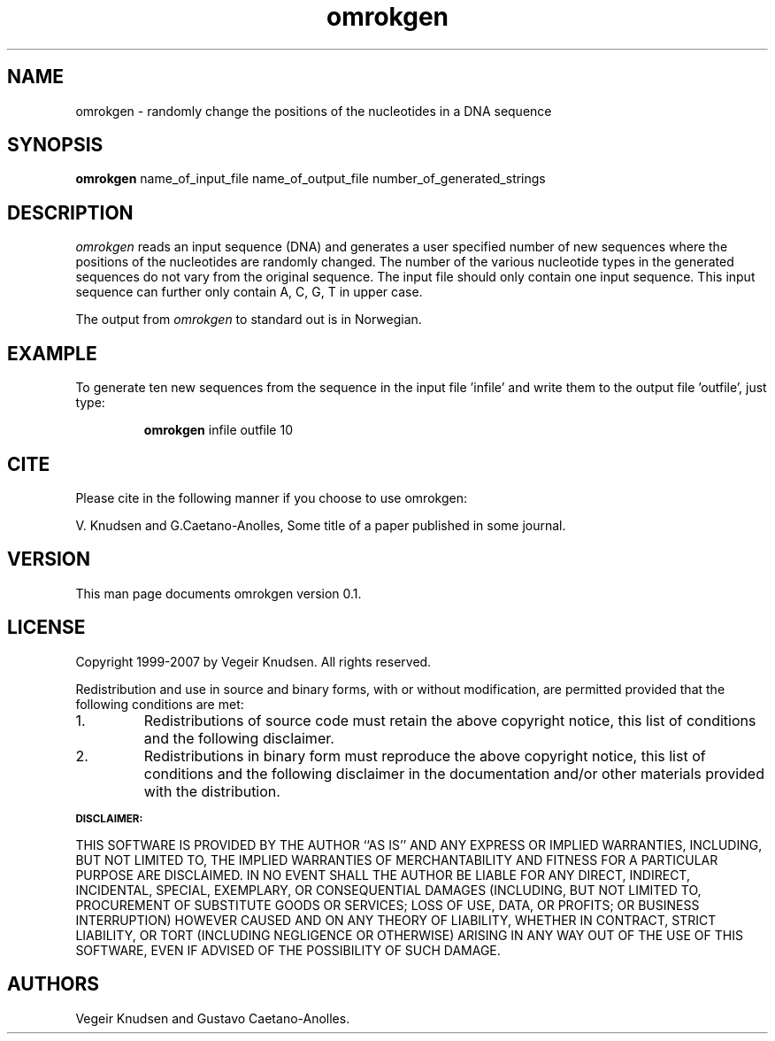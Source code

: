 .TH omrokgen 1  "October 10, 2007" "version 0.1" "USER COMMANDS"
.SH NAME
omrokgen \- randomly change the positions of the nucleotides in a DNA sequence 
.SH SYNOPSIS
.B omrokgen 
name_of_input_file  name_of_output_file number_of_generated_strings
.SH DESCRIPTION
.I omrokgen 
reads an input sequence (DNA) and generates a user specified number of
new sequences where the positions of the nucleotides are randomly
changed. The number of the various nucleotide types in the generated
sequences do not vary from the original sequence. The input file
should only contain one input sequence. This input sequence can
further only contain A, C, G, T in upper case.
.PP
The output from 
.I omrokgen
to standard out is in Norwegian.
.SH
EXAMPLE
To generate ten new sequences from the sequence in the input file 'infile' and write them to the output file 'outfile', just type:
.IP 
.B omrokgen
infile outfile 10
.SH CITE
Please cite in the following manner if you choose to use omrokgen:
.PP
V. Knudsen and G.Caetano-Anolles, Some title of a paper published in
some journal.
.SH VERSION
This man page documents omrokgen version 0.1. 
.SH LICENSE
Copyright 1999-2007 by Vegeir Knudsen. All rights reserved.
.PP
Redistribution and use in source and binary forms, with or without 
modification, are permitted provided that the following conditions
are met:
.IP 1.  
Redistributions of source code must retain the above copyright
notice, this list of conditions and the following disclaimer.
.IP 2.
Redistributions in binary form must reproduce the above copyright
notice, this list of conditions and the following disclaimer in the
documentation and/or other materials provided with the distribution.
.PP
.SB DISCLAIMER:
.PP
THIS SOFTWARE IS PROVIDED BY THE AUTHOR ``AS IS'' AND ANY EXPRESS OR
IMPLIED WARRANTIES, INCLUDING, BUT NOT LIMITED TO, THE IMPLIED
WARRANTIES OF MERCHANTABILITY AND FITNESS FOR A PARTICULAR PURPOSE ARE
DISCLAIMED. IN NO EVENT SHALL THE AUTHOR BE LIABLE FOR ANY DIRECT,
INDIRECT, INCIDENTAL, SPECIAL, EXEMPLARY, OR CONSEQUENTIAL DAMAGES
(INCLUDING, BUT NOT LIMITED TO, PROCUREMENT OF SUBSTITUTE GOODS OR
SERVICES; LOSS OF USE, DATA, OR PROFITS; OR BUSINESS INTERRUPTION)
HOWEVER CAUSED AND ON ANY THEORY OF LIABILITY, WHETHER IN CONTRACT,
STRICT LIABILITY, OR TORT (INCLUDING NEGLIGENCE OR OTHERWISE) ARISING
IN ANY WAY OUT OF THE USE OF THIS SOFTWARE, EVEN IF ADVISED OF THE
POSSIBILITY OF SUCH DAMAGE.

.SH AUTHORS
Vegeir Knudsen and Gustavo Caetano-Anolles.



